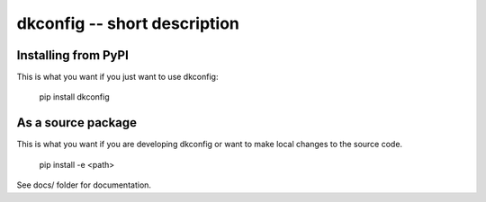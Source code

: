 
..
  image:: https://travis-ci.org/thebjorn/dkconfig.svg?branch=master
  :target: https://travis-ci.org/thebjorn/dkconfig


dkconfig -- short description
==================================================


Installing from PyPI
--------------------

This is what you want if you just want to use dkconfig:

   pip install dkconfig


As a source package
-------------------
This is what you want if you are developing dkconfig or want 
to make local changes to the source code.

   pip install -e <path>




See docs/ folder for documentation.
